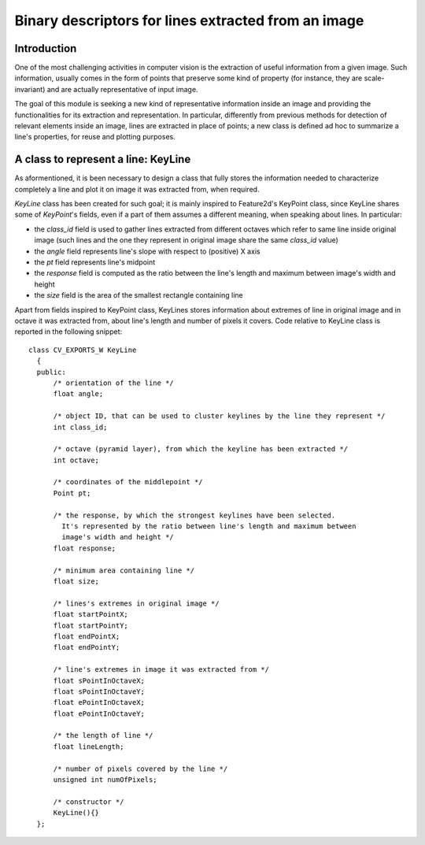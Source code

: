 Binary descriptors for lines extracted from an image
====================================================

.. highlight:: cpp


Introduction
------------


One of the most challenging activities in computer vision is the extraction of useful information from a given image. Such information, usually comes in the form of points that preserve some kind of property (for instance, they are scale-invariant) and are actually representative of input image.

The goal of this module is seeking a new kind of representative information inside an image and providing the functionalities for its extraction and representation. In particular, differently from previous methods for detection of relevant elements inside an image, lines are extracted in place of points; a new class is defined ad hoc to summarize a line's properties, for reuse and plotting purposes.


A class to represent a line: KeyLine
------------------------------------

As aformentioned, it is been necessary to design a class that fully stores the information needed to characterize completely a line and plot it on image it was extracted from, when required.

*KeyLine* class has been created for such goal; it is mainly inspired to Feature2d's KeyPoint class, since KeyLine shares some of *KeyPoint*'s fields, even if a part of them assumes a different meaning, when speaking about lines.
In particular: 

* the *class_id* field is used to gather lines extracted from different octaves which refer to same line inside original image (such lines and the one they represent in original image share the same *class_id* value)
* the *angle* field represents line's slope with respect to (positive) X axis
* the *pt* field represents line's midpoint
* the *response* field is computed as the ratio between the line's length and maximum between image's width and height
* the *size* field is the area of the smallest rectangle containing line

Apart from fields inspired to KeyPoint class, KeyLines stores information about extremes of line in original image and in octave it was extracted from, about line's length and number of pixels it covers. Code relative to KeyLine class is reported in the following snippet:

.. ocv:class:: KeyLine 

::

  class CV_EXPORTS_W KeyLine
    {
    public:
        /* orientation of the line */
        float angle;

        /* object ID, that can be used to cluster keylines by the line they represent */
        int class_id;

        /* octave (pyramid layer), from which the keyline has been extracted */
        int octave;

        /* coordinates of the middlepoint */
        Point pt;

        /* the response, by which the strongest keylines have been selected.
          It's represented by the ratio between line's length and maximum between
          image's width and height */
        float response;

        /* minimum area containing line */
        float size;

        /* lines's extremes in original image */
        float startPointX;
        float startPointY;
        float endPointX;
        float endPointY;

        /* line's extremes in image it was extracted from */
        float sPointInOctaveX;
        float sPointInOctaveY;
        float ePointInOctaveX;
        float ePointInOctaveY;

        /* the length of line */
        float lineLength;

        /* number of pixels covered by the line */
        unsigned int numOfPixels;

        /* constructor */
        KeyLine(){}
    };
